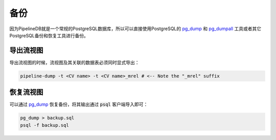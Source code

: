 .. _backups:

..  Backups

备份
==============

..  Since PipelineDB objects are represented by standard PostgreSQL objects, backups can be taken using PostgreSQL's `pg_dump`_ and `pg_dumpall`_ tools. Other PostgreSQL backup and restore tooling will work as well, since a PipelineDB database is just a regular PostgreSQL database.

因为PipelineDB就是一个常规的PostgreSQL数据库，所以可以直接使用PostgreSQL的 `pg_dump`_ 和 `pg_dumpall`_ 工具或者其它PostgreSQL备份和恢复工具进行备份。

..  Exporting Specific Continuous Views

导出流视图
-----------------------------------------

..  To export a single continuous view, both the continuous view and its associated materialization table must be explicitly dumped, like so:

导出流视图的时候，流视图及其关联的数据表必须同时显式导出：

.. code-block:: bash

  pipeline-dump -t <CV name> -t <CV name>_mrel # <-- Note the "_mrel" suffix

..  Restoring Continuous Views

恢复流视图
-------------------------------

..  To restore a backup taken with `pg_dump`_, simply pass its output to the :code:`psql` client:

可以通过 `pg_dump`_ 恢复备份，将其输出通过 :code:`psql` 客户端导入即可：

.. code-block:: bash

  pg_dump > backup.sql
  psql -f backup.sql

.. _pg_dump: http://www.postgresql.org/docs/current/static/app-pgdump.html
.. _pg_dumpall: http://www.postgresql.org/docs/current/static/app-pg-dumpall.html
